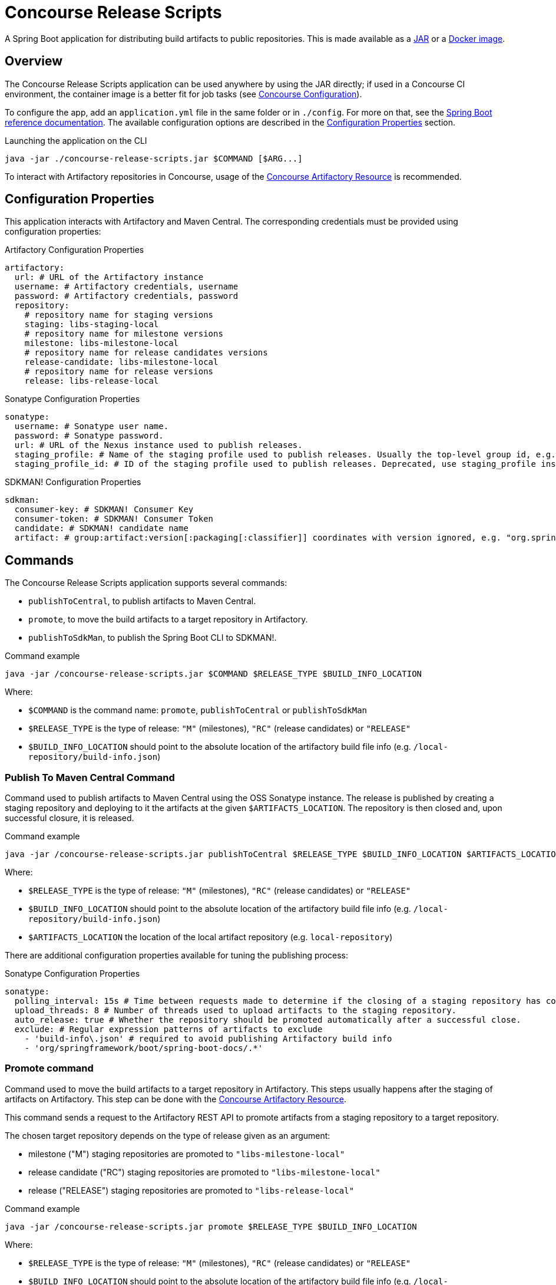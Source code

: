 = Concourse Release Scripts

A Spring Boot application for distributing build artifacts to public repositories.
This is made available as a https://repo.spring.io/ui/native/release/io/spring/concourse/releasescripts/concourse-release-scripts[JAR] or a https://hub.docker.com/r/springio/concourse-release-scripts/[Docker image].

== Overview

The Concourse Release Scripts application can be used anywhere by using the JAR directly; if used in a Concourse CI environment, the container image is a better fit for job tasks (see <<Concourse Configuration>>).

To configure the app, add an `application.yml` file in the same folder or in `./config`.
For more on that, see the https://docs.spring.io/spring-boot/docs/current/reference/html/spring-boot-features.html#boot-features-external-config-application-property-files[Spring Boot reference documentation].
The available configuration options are described in the <<Configuration Properties>> section.

[source,sh,subs="verbatim,attributes"]
.Launching the application on the CLI
----
java -jar ./concourse-release-scripts.jar $COMMAND [$ARG...]
----

To interact with Artifactory repositories in Concourse, usage of the https://github.com/spring-io/artifactory-resource[Concourse Artifactory Resource] is recommended.

== Configuration Properties

This application interacts with Artifactory and Maven Central.
The corresponding credentials must be provided using configuration properties:

[source,yml,subs="verbatim,attributes"]
.Artifactory Configuration Properties
----
artifactory:
  url: # URL of the Artifactory instance
  username: # Artifactory credentials, username
  password: # Artifactory credentials, password
  repository:
    # repository name for staging versions
    staging: libs-staging-local
    # repository name for milestone versions
    milestone: libs-milestone-local
    # repository name for release candidates versions
    release-candidate: libs-milestone-local
    # repository name for release versions
    release: libs-release-local
----

[source,yml,subs="verbatim,attributes"]
.Sonatype Configuration Properties
----
sonatype:
  username: # Sonatype user name.
  password: # Sonatype password.
  url: # URL of the Nexus instance used to publish releases.
  staging_profile: # Name of the staging profile used to publish releases. Usually the top-level group id, e.g. "org.springframework"
  staging_profile_id: # ID of the staging profile used to publish releases. Deprecated, use staging_profile instead
----

[source,yml,subs="verbatim,attributes"]
.SDKMAN! Configuration Properties
----
sdkman:
  consumer-key: # SDKMAN! Consumer Key
  consumer-token: # SDKMAN! Consumer Token
  candidate: # SDKMAN! candidate name
  artifact: # group:artifact:version[:packaging[:classifier]] coordinates with version ignored, e.g. "org.springframework.boot:spring-boot-cli:*:zip:bin"
----


== Commands

The Concourse Release Scripts application supports several commands:

* `publishToCentral`, to publish artifacts to Maven Central.
* `promote`, to move the build artifacts to a target repository in Artifactory.
* `publishToSdkMan`, to publish the Spring Boot CLI to SDKMAN!.


[source,sh,subs="verbatim,attributes"]
.Command example
----
java -jar /concourse-release-scripts.jar $COMMAND $RELEASE_TYPE $BUILD_INFO_LOCATION
----

Where:

* `$COMMAND` is the command name: `promote`, `publishToCentral` or `publishToSdkMan`
* `$RELEASE_TYPE` is the type of release: `"M"` (milestones), `"RC"` (release candidates) or `"RELEASE"`
* `$BUILD_INFO_LOCATION` should point to the absolute location of the artifactory build file info (e.g. `/local-repository/build-info.json`)


=== Publish To Maven Central Command

Command used to publish artifacts to Maven Central using the OSS Sonatype instance.
The release is published by creating a staging repository and deploying to it the artifacts at the given `$ARTIFACTS_LOCATION`.
The repository is then closed and, upon successful closure, it is released.

[source,sh,subs="verbatim,attributes"]
.Command example
----
java -jar /concourse-release-scripts.jar publishToCentral $RELEASE_TYPE $BUILD_INFO_LOCATION $ARTIFACTS_LOCATION
----

Where:

* `$RELEASE_TYPE` is the type of release: `"M"` (milestones), `"RC"` (release candidates) or `"RELEASE"`
* `$BUILD_INFO_LOCATION` should point to the absolute location of the artifactory build file info (e.g. `/local-repository/build-info.json`)
* `$ARTIFACTS_LOCATION` the location of the local artifact repository (e.g. `local-repository`)

There are additional configuration properties available for tuning the publishing process:

[source,yml,subs="verbatim,attributes"]
.Sonatype Configuration Properties
----
sonatype:
  polling_interval: 15s # Time between requests made to determine if the closing of a staging repository has completed.
  upload_threads: 8 # Number of threads used to upload artifacts to the staging repository.
  auto_release: true # Whether the repository should be promoted automatically after a successful close.
  exclude: # Regular expression patterns of artifacts to exclude
    - 'build-info\.json' # required to avoid publishing Artifactory build info
    - 'org/springframework/boot/spring-boot-docs/.*'
----


=== Promote command

Command used to move the build artifacts to a target repository in Artifactory.
This steps usually happens after the staging of artifacts on Artifactory.
This step can be done with the https://github.com/spring-io/artifactory-resource[Concourse Artifactory Resource].

This command sends a request to the Artifactory REST API to promote artifacts from a staging repository to a target repository.

The chosen target repository depends on the type of release given as an argument:

* milestone ("M") staging repositories are promoted to `"libs-milestone-local"`
* release candidate ("RC") staging repositories are promoted to `"libs-milestone-local"`
* release ("RELEASE") staging repositories  are promoted to `"libs-release-local"`

[source,sh,subs="verbatim,attributes"]
.Command example
----
java -jar /concourse-release-scripts.jar promote $RELEASE_TYPE $BUILD_INFO_LOCATION
----

Where:

* `$RELEASE_TYPE` is the type of release: `"M"` (milestones), `"RC"` (release candidates) or `"RELEASE"`
* `$BUILD_INFO_LOCATION` should point to the absolute location of the artifactory build file info (e.g. `/local-repository/build-info.json`)

=== Publish an artifact to SDKMAN!

[source,sh,subs="verbatim,attributes"]
.Command example
----
java -jar /concourse-release-scripts.jar publishToSdkman $RELEASE_TYPE $VERSION $BRANCH
----

Where:

* `$RELEASE_TYPE` is the type of release: `"M"` (milestones), `"RC"` (release candidates) or `"RELEASE"`
* `$VERSION` the actual artifact version
* `$BRANCH` the git branch the artifact is being tagged and released from

== Concourse Configuration

You can use the Concourse Release Scripts Docker image as a task in your Concourse pipeline.
Here is an example of a task file for a promotion job step:

[source,yml,subs="verbatim,attributes"]
.promote.yml
----
---
platform: linux
image_resource:
  type: registry-image
  source:
    repository: springio/concourse-release-scripts
    tag: '0.4.0'
inputs:
- name: git-repo
- name: artifactory-repo
outputs:
- name: version
params:
  RELEASE_TYPE:
  ARTIFACTORY_SERVER:
  ARTIFACTORY_USERNAME:
  ARTIFACTORY_PASSWORD:
run:
  path: git-repo/ci/scripts/promote.sh
----

And its companion script file:

[source,sh,subs="verbatim,attributes"]
.promote.sh
----
#!/bin/bash

pushd artifactory-repo > /dev/null
version=$( get_revision_from_buildinfo )
popd > /dev/null

export BUILD_INFO_LOCATION=$(pwd)/artifactory-repo/build-info.json

java -jar /concourse-release-scripts.jar promote $RELEASE_TYPE $BUILD_INFO_LOCATION > /dev/null || { exit 1; }

echo "Promotion complete"
echo $version > version/version
----
